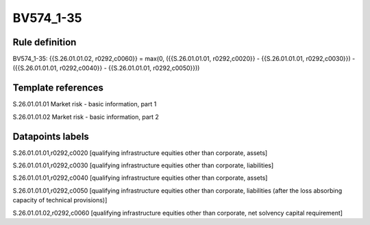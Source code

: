 ==========
BV574_1-35
==========

Rule definition
---------------

BV574_1-35: {{S.26.01.01.02, r0292,c0060}} = max(0, ({{S.26.01.01.01, r0292,c0020}} - {{S.26.01.01.01, r0292,c0030}}) - ({{S.26.01.01.01, r0292,c0040}} - {{S.26.01.01.01, r0292,c0050}}))


Template references
-------------------

S.26.01.01.01 Market risk - basic information, part 1

S.26.01.01.02 Market risk - basic information, part 2


Datapoints labels
-----------------

S.26.01.01.01,r0292,c0020 [qualifying infrastructure equities other than corporate, assets]

S.26.01.01.01,r0292,c0030 [qualifying infrastructure equities other than corporate, liabilities]

S.26.01.01.01,r0292,c0040 [qualifying infrastructure equities other than corporate, assets]

S.26.01.01.01,r0292,c0050 [qualifying infrastructure equities other than corporate, liabilities (after the loss absorbing capacity of technical provisions)]

S.26.01.01.02,r0292,c0060 [qualifying infrastructure equities other than corporate, net solvency capital requirement]



